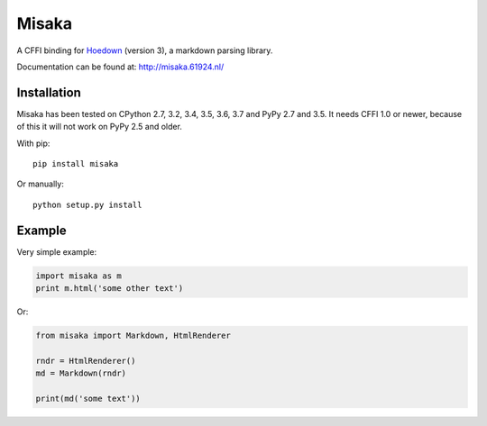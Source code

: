 Misaka
======

.. image:: https://img.shields.io/pypi/v/misaka.svg
    :target: https://pypi.python.org/pypi/misaka

.. image:: https://img.shields.io/pypi/dm/misaka.svg
    :target: https://pypi.python.org/pypi/misaka

.. image:: https://img.shields.io/travis/FSX/misaka.svg
    :target: https://travis-ci.org/FSX/misaka

A CFFI binding for Hoedown_ (version 3), a markdown parsing library.

Documentation can be found at: http://misaka.61924.nl/

.. _Hoedown: https://github.com/hoedown/hoedown


Installation
------------

Misaka has been tested on CPython 2.7, 3.2, 3.4, 3.5, 3.6, 3.7 and PyPy 2.7 and 3.5.
It needs CFFI 1.0 or newer, because of this it will not work on PyPy 2.5 and older.

With pip::

    pip install misaka

Or manually::

    python setup.py install


Example
-------

Very simple example:

.. code:: python

    import misaka as m
    print m.html('some other text')

Or:

.. code:: python

    from misaka import Markdown, HtmlRenderer

    rndr = HtmlRenderer()
    md = Markdown(rndr)

    print(md('some text'))


